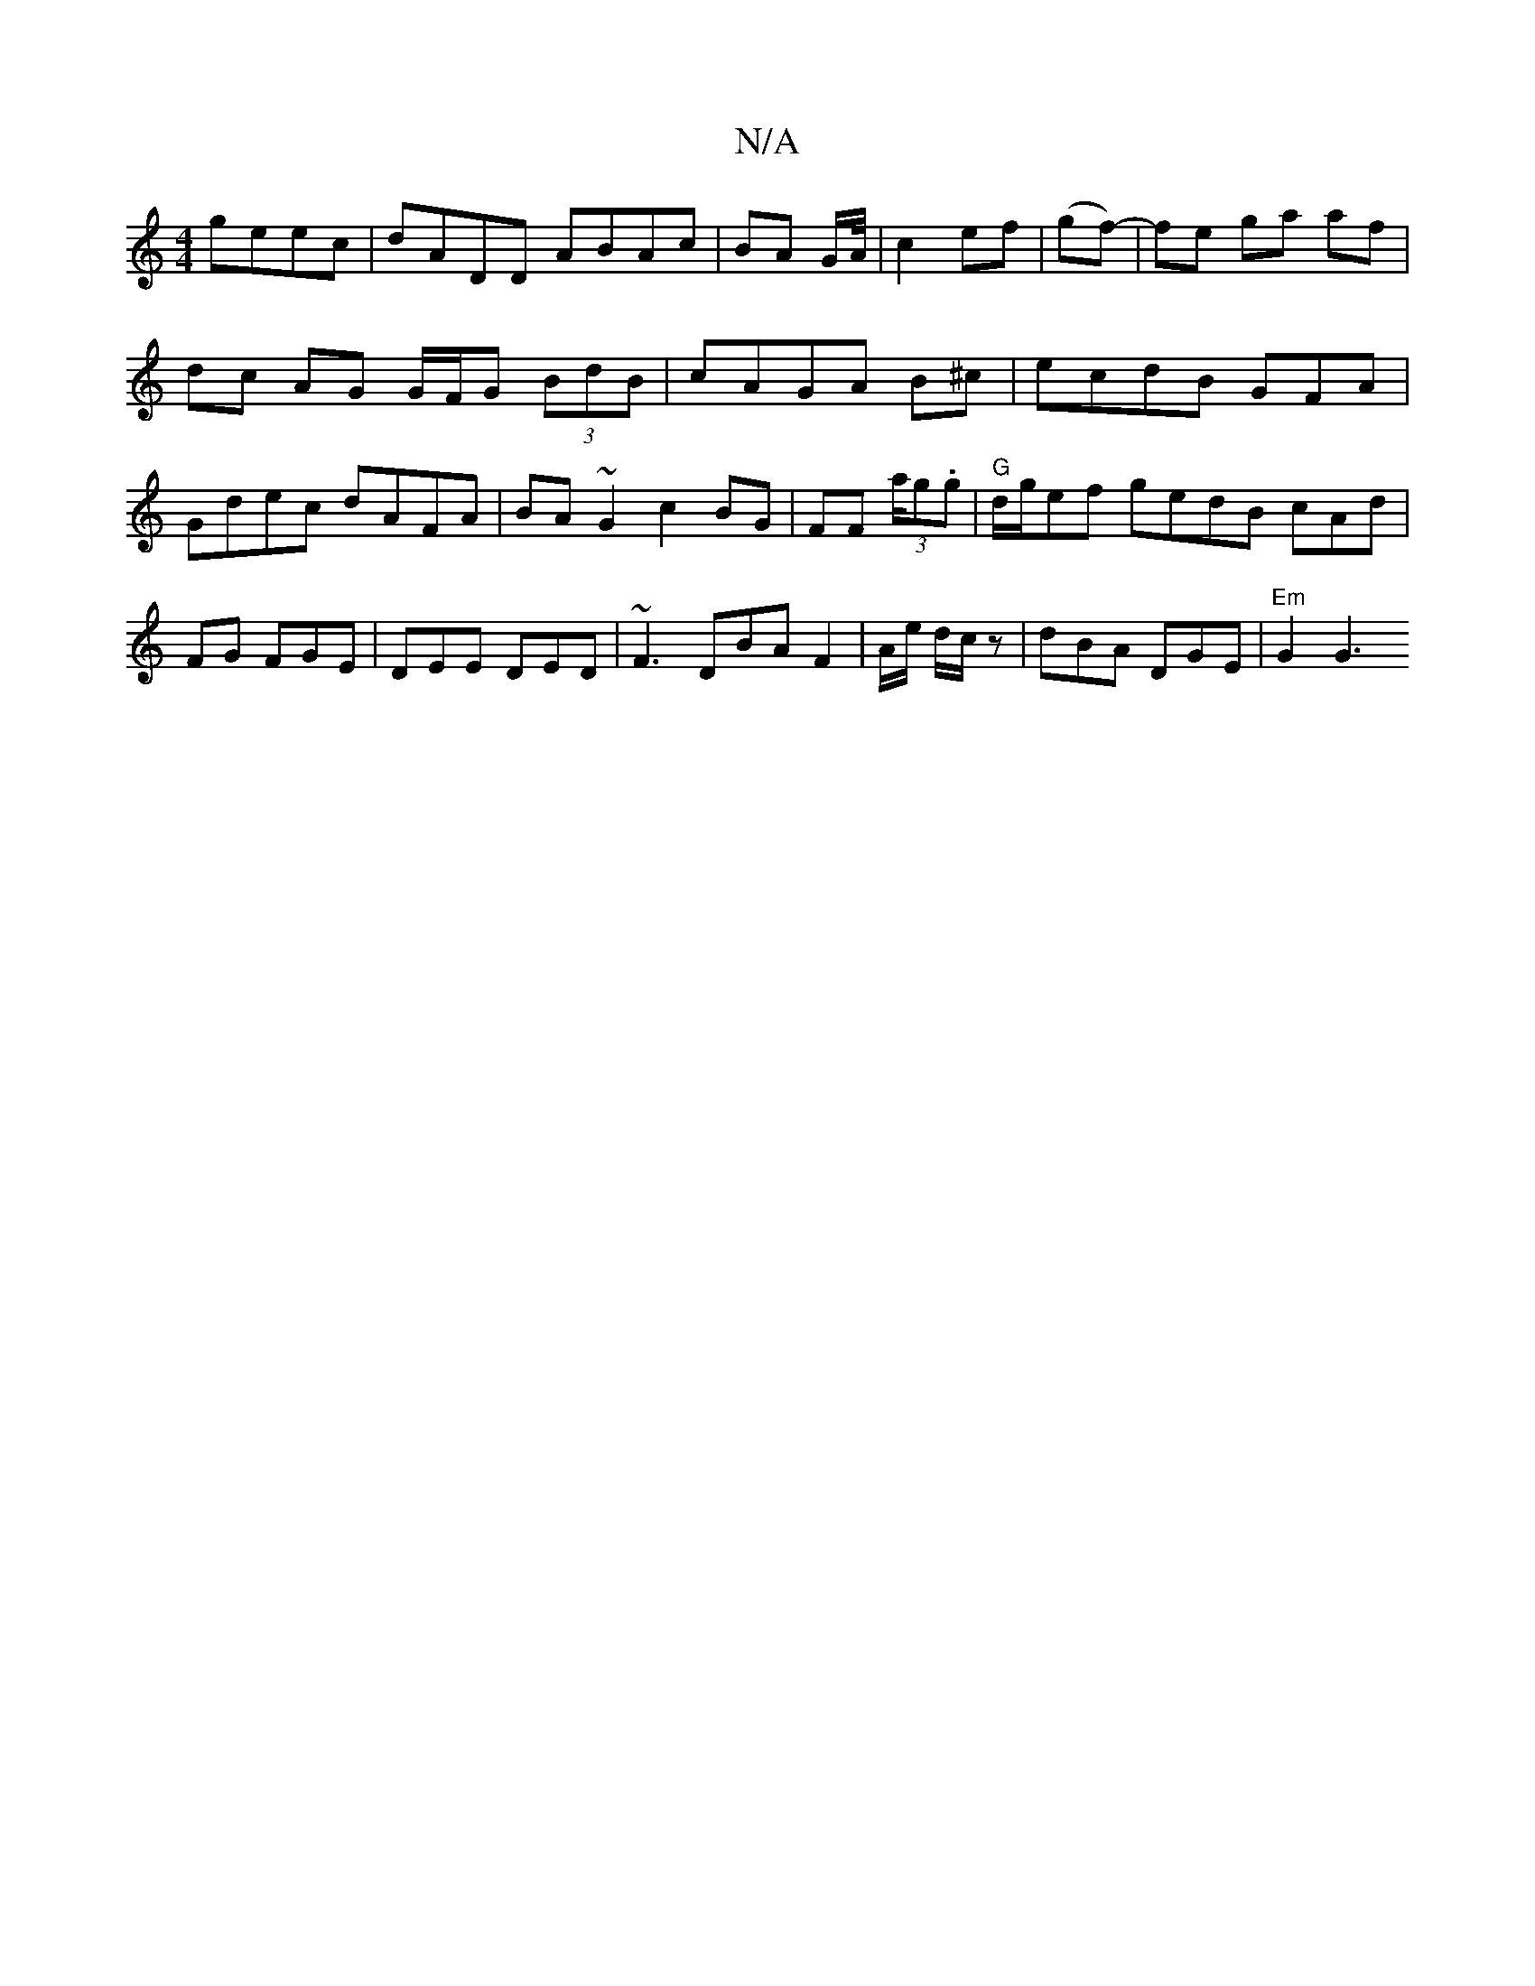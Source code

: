 X:1
T:N/A
M:4/4
R:N/A
K:Cmajor
 geec|dADD ABAc|BA G/2A/4 |c2 ef | (gf)-|fe ga af|dc AG G/F/G (3BdB | cAGA B^c|ecdB GFA|Gdec dAFA|BA~G2 c2BG|FF (3/a/g.g|"G" d/g/ef gedB cAd|FG FGE|DEE DED|~F3 DBA F2 |A/e/ d/c/ z | dBA DGE| "Em"G2 G3